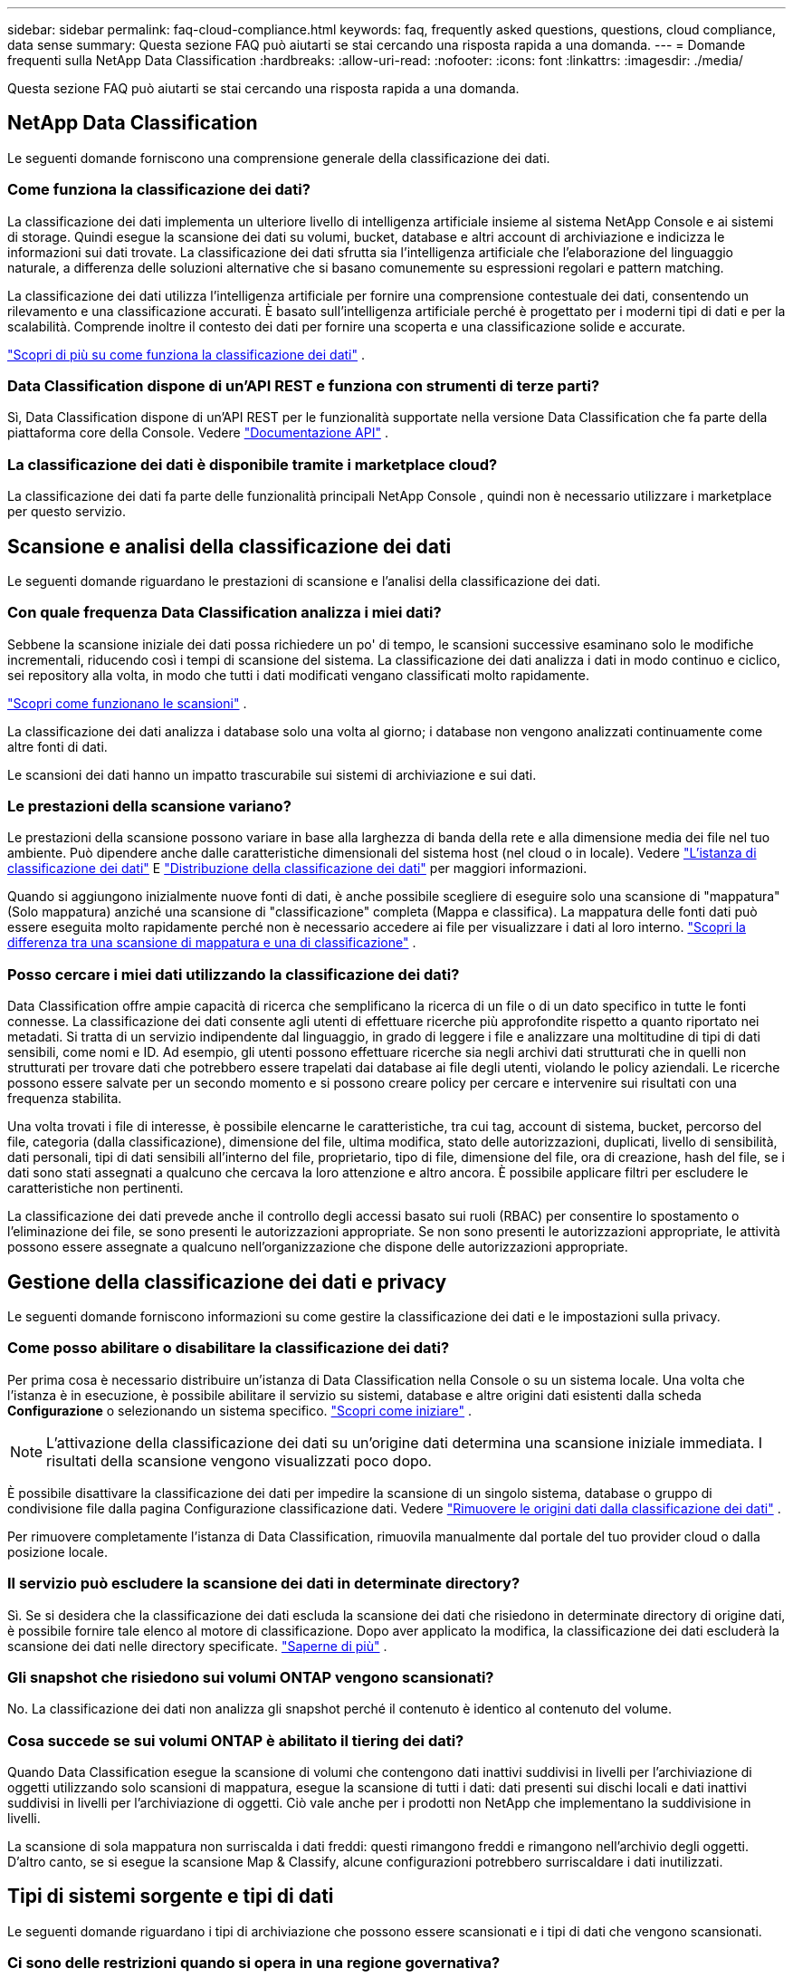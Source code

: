 ---
sidebar: sidebar 
permalink: faq-cloud-compliance.html 
keywords: faq, frequently asked questions, questions, cloud compliance, data sense 
summary: Questa sezione FAQ può aiutarti se stai cercando una risposta rapida a una domanda. 
---
= Domande frequenti sulla NetApp Data Classification
:hardbreaks:
:allow-uri-read: 
:nofooter: 
:icons: font
:linkattrs: 
:imagesdir: ./media/


[role="lead"]
Questa sezione FAQ può aiutarti se stai cercando una risposta rapida a una domanda.



== NetApp Data Classification

Le seguenti domande forniscono una comprensione generale della classificazione dei dati.



=== Come funziona la classificazione dei dati?

La classificazione dei dati implementa un ulteriore livello di intelligenza artificiale insieme al sistema NetApp Console e ai sistemi di storage.  Quindi esegue la scansione dei dati su volumi, bucket, database e altri account di archiviazione e indicizza le informazioni sui dati trovate.  La classificazione dei dati sfrutta sia l'intelligenza artificiale che l'elaborazione del linguaggio naturale, a differenza delle soluzioni alternative che si basano comunemente su espressioni regolari e pattern matching.

La classificazione dei dati utilizza l'intelligenza artificiale per fornire una comprensione contestuale dei dati, consentendo un rilevamento e una classificazione accurati.  È basato sull'intelligenza artificiale perché è progettato per i moderni tipi di dati e per la scalabilità.  Comprende inoltre il contesto dei dati per fornire una scoperta e una classificazione solide e accurate.

link:concept-classification.html["Scopri di più su come funziona la classificazione dei dati"] .



=== Data Classification dispone di un'API REST e funziona con strumenti di terze parti?

Sì, Data Classification dispone di un'API REST per le funzionalità supportate nella versione Data Classification che fa parte della piattaforma core della Console. Vedere link:api-classification.html["Documentazione API"] .



=== La classificazione dei dati è disponibile tramite i marketplace cloud?

La classificazione dei dati fa parte delle funzionalità principali NetApp Console , quindi non è necessario utilizzare i marketplace per questo servizio.



== Scansione e analisi della classificazione dei dati

Le seguenti domande riguardano le prestazioni di scansione e l'analisi della classificazione dei dati.



=== Con quale frequenza Data Classification analizza i miei dati?

Sebbene la scansione iniziale dei dati possa richiedere un po' di tempo, le scansioni successive esaminano solo le modifiche incrementali, riducendo così i tempi di scansione del sistema.  La classificazione dei dati analizza i dati in modo continuo e ciclico, sei repository alla volta, in modo che tutti i dati modificati vengano classificati molto rapidamente.

link:task-scanning-overview.html["Scopri come funzionano le scansioni"] .

La classificazione dei dati analizza i database solo una volta al giorno; i database non vengono analizzati continuamente come altre fonti di dati.

Le scansioni dei dati hanno un impatto trascurabile sui sistemi di archiviazione e sui dati.



=== Le prestazioni della scansione variano?

Le prestazioni della scansione possono variare in base alla larghezza di banda della rete e alla dimensione media dei file nel tuo ambiente.  Può dipendere anche dalle caratteristiche dimensionali del sistema host (nel cloud o in locale). Vedere link:concept-classification.html["L'istanza di classificazione dei dati"] E link:task-deploy-overview.html["Distribuzione della classificazione dei dati"] per maggiori informazioni.

Quando si aggiungono inizialmente nuove fonti di dati, è anche possibile scegliere di eseguire solo una scansione di "mappatura" (Solo mappatura) anziché una scansione di "classificazione" completa (Mappa e classifica).  La mappatura delle fonti dati può essere eseguita molto rapidamente perché non è necessario accedere ai file per visualizzare i dati al loro interno. link:task-scanning-overview.html["Scopri la differenza tra una scansione di mappatura e una di classificazione"] .



=== Posso cercare i miei dati utilizzando la classificazione dei dati?

Data Classification offre ampie capacità di ricerca che semplificano la ricerca di un file o di un dato specifico in tutte le fonti connesse.  La classificazione dei dati consente agli utenti di effettuare ricerche più approfondite rispetto a quanto riportato nei metadati.  Si tratta di un servizio indipendente dal linguaggio, in grado di leggere i file e analizzare una moltitudine di tipi di dati sensibili, come nomi e ID.  Ad esempio, gli utenti possono effettuare ricerche sia negli archivi dati strutturati che in quelli non strutturati per trovare dati che potrebbero essere trapelati dai database ai file degli utenti, violando le policy aziendali.  Le ricerche possono essere salvate per un secondo momento e si possono creare policy per cercare e intervenire sui risultati con una frequenza stabilita.

Una volta trovati i file di interesse, è possibile elencarne le caratteristiche, tra cui tag, account di sistema, bucket, percorso del file, categoria (dalla classificazione), dimensione del file, ultima modifica, stato delle autorizzazioni, duplicati, livello di sensibilità, dati personali, tipi di dati sensibili all'interno del file, proprietario, tipo di file, dimensione del file, ora di creazione, hash del file, se i dati sono stati assegnati a qualcuno che cercava la loro attenzione e altro ancora.  È possibile applicare filtri per escludere le caratteristiche non pertinenti.

La classificazione dei dati prevede anche il controllo degli accessi basato sui ruoli (RBAC) per consentire lo spostamento o l'eliminazione dei file, se sono presenti le autorizzazioni appropriate.  Se non sono presenti le autorizzazioni appropriate, le attività possono essere assegnate a qualcuno nell'organizzazione che dispone delle autorizzazioni appropriate.



== Gestione della classificazione dei dati e privacy

Le seguenti domande forniscono informazioni su come gestire la classificazione dei dati e le impostazioni sulla privacy.



=== Come posso abilitare o disabilitare la classificazione dei dati?

Per prima cosa è necessario distribuire un'istanza di Data Classification nella Console o su un sistema locale.  Una volta che l'istanza è in esecuzione, è possibile abilitare il servizio su sistemi, database e altre origini dati esistenti dalla scheda *Configurazione* o selezionando un sistema specifico. link:task-getting-started-compliance.html["Scopri come iniziare"] .


NOTE: L'attivazione della classificazione dei dati su un'origine dati determina una scansione iniziale immediata.  I risultati della scansione vengono visualizzati poco dopo.

È possibile disattivare la classificazione dei dati per impedire la scansione di un singolo sistema, database o gruppo di condivisione file dalla pagina Configurazione classificazione dati. Vedere link:task-managing-compliance.html["Rimuovere le origini dati dalla classificazione dei dati"] .

Per rimuovere completamente l'istanza di Data Classification, rimuovila manualmente dal portale del tuo provider cloud o dalla posizione locale.



=== Il servizio può escludere la scansione dei dati in determinate directory?

Sì. Se si desidera che la classificazione dei dati escluda la scansione dei dati che risiedono in determinate directory di origine dati, è possibile fornire tale elenco al motore di classificazione.  Dopo aver applicato la modifica, la classificazione dei dati escluderà la scansione dei dati nelle directory specificate. link:task-exclude-scan-paths.html["Saperne di più"] .



=== Gli snapshot che risiedono sui volumi ONTAP vengono scansionati?

No. La classificazione dei dati non analizza gli snapshot perché il contenuto è identico al contenuto del volume.



=== Cosa succede se sui volumi ONTAP è abilitato il tiering dei dati?

Quando Data Classification esegue la scansione di volumi che contengono dati inattivi suddivisi in livelli per l'archiviazione di oggetti utilizzando solo scansioni di mappatura, esegue la scansione di tutti i dati: dati presenti sui dischi locali e dati inattivi suddivisi in livelli per l'archiviazione di oggetti.  Ciò vale anche per i prodotti non NetApp che implementano la suddivisione in livelli.

La scansione di sola mappatura non surriscalda i dati freddi: questi rimangono freddi e rimangono nell'archivio degli oggetti.  D'altro canto, se si esegue la scansione Map & Classify, alcune configurazioni potrebbero surriscaldare i dati inutilizzati.



== Tipi di sistemi sorgente e tipi di dati

Le seguenti domande riguardano i tipi di archiviazione che possono essere scansionati e i tipi di dati che vengono scansionati.



=== Ci sono delle restrizioni quando si opera in una regione governativa?

La classificazione dei dati è supportata quando l'agente della console viene distribuito in una regione governativa (AWS GovCloud, Azure Gov o Azure DoD), nota anche come "modalità limitata".



=== Quali fonti di dati posso analizzare se installo Data Classification in un sito senza accesso a Internet?


IMPORTANT: La modalità privata BlueXP (interfaccia BlueXP legacy) viene in genere utilizzata con ambienti locali privi di connessione Internet e con regioni cloud sicure, tra cui AWS Secret Cloud, AWS Top Secret Cloud e Azure IL6. NetApp continua a supportare questi ambienti con l'interfaccia legacy BlueXP . Per la documentazione sulla modalità privata nell'interfaccia legacy BlueXP , vederelink:https://docs.netapp.com/us-en/console-setup-admin/media/BlueXP-Private-Mode-legacy-interface.pdf["Documentazione PDF per la modalità privata BlueXP"^] .

La classificazione dei dati può analizzare solo i dati provenienti da fonti dati locali rispetto al sito locale.  Al momento, Data Classification può analizzare le seguenti fonti di dati locali in "Modalità privata", nota anche come sito "dark":

* Sistemi ONTAP on-premise
* Schemi di database
* Object Storage che utilizza il protocollo Simple Storage Service (S3)




=== Quali tipi di file sono supportati?

La classificazione dei dati analizza tutti i file per ottenere informazioni dettagliate su categorie e metadati e visualizza tutti i tipi di file nella sezione Tipi di file della dashboard.

Quando la classificazione dei dati rileva informazioni personali identificabili (PII) o quando esegue una ricerca DSAR, sono supportati solo i seguenti formati di file:

`+.CSV, .DCM, .DOC, .DOCX, .JSON, .PDF, .PPTX, .RTF, .TXT, .XLS, .XLSX, Docs, Sheets, and Slides+`



=== Quali tipi di dati e metadati cattura la classificazione dei dati?

La classificazione dei dati consente di eseguire una scansione di "mappatura" generale o una scansione di "classificazione" completa sulle origini dati.  La mappatura fornisce solo una panoramica di alto livello dei dati, mentre la classificazione fornisce una scansione approfondita dei dati.  La mappatura delle fonti dati può essere eseguita molto rapidamente perché non è necessario accedere ai file per visualizzare i dati al loro interno.

* *Scansione di mappatura dei dati (scansione solo di mappatura)*: la classificazione dei dati esegue la scansione solo dei metadati.  Ciò è utile per la gestione e la governance dei dati complessivi, per una rapida definizione dell'ambito del progetto, per patrimoni molto ampi e per la definizione delle priorità.  La mappatura dei dati si basa sui metadati ed è considerata una scansione *veloce*.
+
Dopo una scansione rapida, è possibile generare un report di mappatura dei dati.  Questo report è una panoramica dei dati archiviati nelle fonti dati aziendali per aiutarti a prendere decisioni sull'utilizzo delle risorse, sulla migrazione, sul backup, sulla sicurezza e sui processi di conformità.

* *Scansione approfondita della classificazione dei dati (scansione mappa e classifica)*: la classificazione dei dati esegue la scansione dei dati utilizzando protocolli standard e autorizzazioni di sola lettura in tutti gli ambienti.  Vengono aperti file selezionati e analizzati per rilevare dati aziendali sensibili, informazioni private e problemi correlati al ransomware.
+
Dopo una scansione completa, è possibile applicare ai dati numerose funzionalità aggiuntive di classificazione dei dati, come la visualizzazione e la rifinitura dei dati nella pagina Indagine sui dati, la ricerca di nomi all'interno dei file, la copia, lo spostamento e l'eliminazione dei file sorgente e altro ancora.



La classificazione dei dati acquisisce metadati quali: nome del file, autorizzazioni, ora di creazione, ultimo accesso e ultima modifica.  Ciò include tutti i metadati che appaiono nella pagina Dettagli indagine dati e nei Report indagine dati.

La classificazione dei dati può identificare molti tipi di dati privati, come le informazioni personali (PII) e le informazioni personali sensibili (SPII).  Per i dettagli sui dati privati, fare riferimento axref:reference-private-data-categories.html[Categorie di dati privati analizzati dalla classificazione dei dati] .



=== Posso limitare le informazioni sulla classificazione dei dati a utenti specifici?

Sì, la classificazione dei dati è completamente integrata con la NetApp Console.  Gli utenti NetApp Console possono visualizzare solo le informazioni relative ai sistemi che sono autorizzati a visualizzare in base alle loro autorizzazioni.

Inoltre, se si desidera consentire a determinati utenti di visualizzare solo i risultati della scansione di classificazione dei dati senza avere la possibilità di gestire le impostazioni di classificazione dei dati, è possibile assegnare a tali utenti il ​​ruolo di *Visualizzatore classificazione* (quando si utilizza la NetApp Console in modalità standard) o il ruolo di *Visualizzatore conformità* (quando si utilizza la NetApp Console in modalità limitata). link:concept-classification.html["Saperne di più"] .



=== Chiunque può accedere ai dati privati inviati tra il mio browser e Data Classification?

No. I dati privati ​​inviati tra il browser e l'istanza di Data Classification sono protetti tramite crittografia end-to-end tramite TLS 1.2, il che significa che NetApp né terze parti NetApp possono leggerli.  Data Classification non condividerà alcun dato o risultato con NetApp a meno che tu non ne richieda e approvi l'accesso.

I dati scansionati rimangono all'interno del tuo ambiente.



=== Come vengono gestiti i dati sensibili?

NetApp non ha accesso ai dati sensibili e non li visualizza nell'interfaccia utente.  I dati sensibili vengono mascherati, ad esempio vengono visualizzate le ultime quattro cifre delle informazioni sulla carta di credito.



=== Dove vengono archiviati i dati?

I risultati della scansione vengono archiviati in Elasticsearch all'interno dell'istanza di Data Classification.



=== Come avviene l'accesso ai dati?

La classificazione dei dati accede ai dati archiviati in Elasticsearch tramite chiamate API, che richiedono l'autenticazione e sono crittografate tramite AES-128.  Per accedere direttamente a Elasticsearch è necessario l'accesso root.



== Licenze e costi

La seguente domanda riguarda la licenza e i costi per l'utilizzo della classificazione dei dati.



=== Quanto costa la classificazione dei dati?

La classificazione dei dati è una funzionalità fondamentale NetApp Console .  Non è caricato.



== Distribuzione dell'agente della console

Le seguenti domande riguardano l'agente Console.



=== Che cos'è l'agente Console?

L'agente Console è un software in esecuzione su un'istanza di elaborazione all'interno del tuo account cloud o in locale, che consente alla NetApp Console di gestire in modo sicuro le risorse cloud.  Per utilizzare la classificazione dei dati è necessario distribuire un agente Console.



=== Dove deve essere installato l'agente Console?

Durante la scansione dei dati, l'agente NetApp Console deve essere installato nei seguenti percorsi:

* Per Cloud Volumes ONTAP in AWS o Amazon FSx per ONTAP: l'agente della console si trova in AWS.
* Per Cloud Volumes ONTAP in Azure o in Azure NetApp Files: l'agente della console si trova in Azure.
* Per Cloud Volumes ONTAP in GCP: l'agente della console si trova in GCP.
* Per i sistemi ONTAP on-premise: l'agente della console è on-premise.


Se hai dati in queste posizioni, potrebbe essere necessario utilizzare https://docs.netapp.com/us-en/console-setup-admin/concept-connectors.html#when-to-use-multiple-connectors["più agenti della console"^] .



=== La classificazione dei dati richiede l'accesso alle credenziali?

La classificazione dei dati in sé non recupera le credenziali di archiviazione.  Vengono invece archiviati nell'agente Console.

La classificazione dei dati utilizza le credenziali del piano dati, ad esempio le credenziali CIFS, per montare le condivisioni prima della scansione.



=== La comunicazione tra il servizio e l'agente della console utilizza HTTP?

Sì, Data Classification comunica con l'agente della console tramite HTTP.



== Distribuzione della classificazione dei dati

Le seguenti domande riguardano l'istanza separata di Classificazione dei dati.



=== Quali modelli di distribuzione supporta Data Classification?

La NetApp Console consente all'utente di eseguire scansioni e report sui sistemi praticamente ovunque, inclusi ambienti locali, cloud e ibridi.  La classificazione dei dati viene solitamente distribuita utilizzando un modello SaaS, in cui il servizio è abilitato tramite l'interfaccia della console e non richiede alcuna installazione hardware o software.  Anche in questa modalità di distribuzione "click-and-run", la gestione dei dati può essere eseguita indipendentemente dal fatto che gli archivi dati si trovino in locale o nel cloud pubblico.



=== Quale tipo di istanza o VM è richiesta per la classificazione dei dati?

Quandolink:task-deploy-cloud-compliance.html["distribuito nel cloud"] :

* In AWS, Data Classification viene eseguito su un'istanza m6i.4xlarge con un disco GP2 da 500 GiB.  Durante la distribuzione è possibile selezionare un tipo di istanza più piccolo.
* In Azure, la classificazione dei dati viene eseguita su una macchina virtuale Standard_D16s_v3 con un disco da 500 GiB.
* In GCP, la classificazione dei dati viene eseguita su una VM n2-standard-16 con un disco persistente standard da 500 GiB.


link:concept-classification.html["Scopri di più su come funziona la classificazione dei dati"] .



=== Posso distribuire la classificazione dei dati sul mio host?

Sì. È possibile installare il software di classificazione dei dati su un host Linux dotato di accesso a Internet nella propria rete o nel cloud.  Tutto funziona allo stesso modo e puoi continuare a gestire la configurazione e i risultati della scansione tramite la Console.  Vederelink:task-deploy-compliance-onprem.html["Distribuzione della classificazione dei dati in locale"] per i requisiti di sistema e i dettagli di installazione.



=== E per quanto riguarda i siti sicuri senza accesso a Internet?

Sì, anche questo è supportato.  Puoilink:task-deploy-compliance-dark-site.html["distribuire la classificazione dei dati in un sito locale che non dispone di accesso a Internet"] per siti completamente sicuri.
